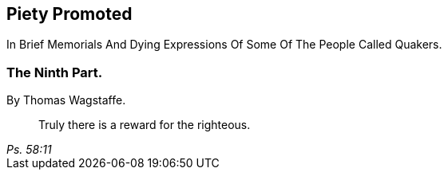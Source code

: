 [.intermediate-title, short="Part IX"]
== Piety Promoted

[.heading-continuation-blurb]
In Brief Memorials And Dying Expressions Of Some Of The People Called Quakers.

[.division]
=== The Ninth Part.

[.section-author]
By Thomas Wagstaffe.

[quote.section-epigraph, , Ps. 58:11]
____
Truly there is a reward for the righteous.
____
